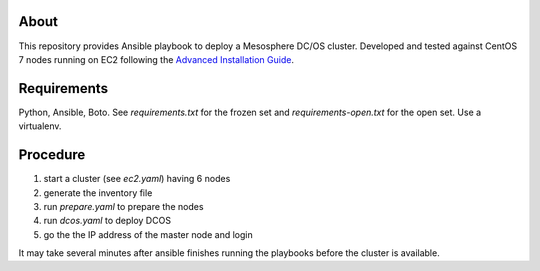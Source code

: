 ===========
 About
===========

This repository provides Ansible playbook to deploy a Mesosphere DC/OS
cluster.  Developed and tested against CentOS 7 nodes running on EC2
following the `Advanced Installation Guide
<https://dcos.io/docs/1.9/installing/custom/advanced/>`_.


==============
 Requirements
==============

Python, Ansible, Boto. See `requirements.txt` for the frozen set and
`requirements-open.txt` for the open set. Use a virtualenv.


===========
 Procedure
===========

#. start a cluster (see `ec2.yaml`) having 6 nodes
#. generate the inventory file
#. run `prepare.yaml` to prepare the nodes
#. run `dcos.yaml` to deploy DCOS
#. go the the IP address of the master node and login

It may take several minutes after ansible finishes running the
playbooks before the cluster is available.
